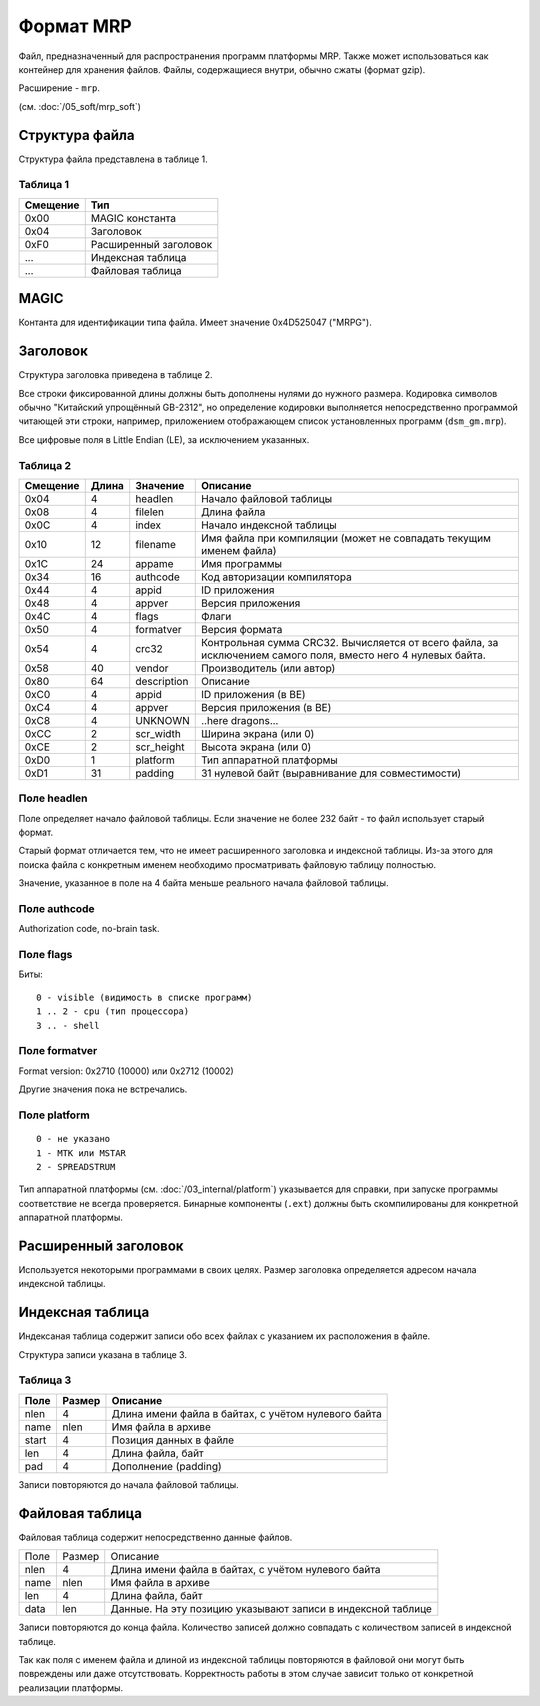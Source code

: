 Формат MRP
==========

Файл, предназначенный для распространения программ платформы MRP. Также может
использоваться как контейнер для хранения файлов. Файлы, содержащиеся внутри,
обычно сжаты (формат gzip).

Расширение - ``mrp``.

(см. :doc:`/05_soft/mrp_soft`)

Структура файла
---------------

Структура файла представлена в таблице 1.

Таблица 1
~~~~~~~~~

+----------+-----------------------+
| Смещение | Тип                   | 
+==========+=======================+
| 0x00     | MAGIC константа       |
+----------+-----------------------+
| 0x04     | Заголовок             |
+----------+-----------------------+
| 0xF0     | Расширенный заголовок |
+----------+-----------------------+
| ...      | Индексная таблица     |
+----------+-----------------------+
| ...      | Файловая таблица      |
+----------+-----------------------+

MAGIC
-----
Контанта для идентификации типа файла. Имеет значение 0х4D525047 ("MRPG").

Заголовок
---------

Структура заголовка приведена в таблице 2. 

Все строки фиксированной длины должны быть дополнены нулями до нужного размера.
Кодировка символов обычно "Китайский упрощённый GB-2312", но определение кодировки
выполняется непосредственно программой читающей эти строки, например, приложением
отображающем список установленных программ (``dsm_gm.mrp``).

Все цифровые поля в Little Endian (LE), за исключением указанных.

Таблица 2
~~~~~~~~~

+----------+-------+-------------+---------------------------------------------+
| Смещение | Длина | Значение    | Описание                                    |
+==========+=======+=============+=============================================+
|     0x04 |    4  | headlen     | Начало файловой таблицы                     |
+----------+-------+-------------+---------------------------------------------+
|     0x08 |    4  | filelen     | Длина файла                                 |
+----------+-------+-------------+---------------------------------------------+
|     0x0С |    4  | index       | Начало индексной таблицы                    |
+----------+-------+-------------+---------------------------------------------+
|     0x10 |   12  | filename    | Имя файла при компиляции (может не          |
|          |       |             | совпадать текущим именем файла)             |
+----------+-------+-------------+---------------------------------------------+
|     0x1С |   24  | appame      | Имя программы                               |
+----------+-------+-------------+---------------------------------------------+
|     0x34 |   16  | authcode    | Код авторизации компилятора                 |
+----------+-------+-------------+---------------------------------------------+
|     0x44 |    4  | appid       | ID приложения                               |
+----------+-------+-------------+---------------------------------------------+
|     0x48 |    4  | appver      | Версия приложения                           |
+----------+-------+-------------+---------------------------------------------+
|     0x4C |    4  | flags       | Флаги                                       |
+----------+-------+-------------+---------------------------------------------+
|     0x50 |    4  | formatver   | Версия формата                              |
+----------+-------+-------------+---------------------------------------------+
|     0x54 |    4  | crc32       | Контрольная сумма CRC32. Вычисляется от     |
|          |       |             | всего  файла, за исключением самого поля,   |
|          |       |             | вместо него 4 нулевых байта.                |
+----------+-------+-------------+---------------------------------------------+
|     0x58 |   40  | vendor      | Производитель (или автор)                   |
+----------+-------+-------------+---------------------------------------------+
|     0x80 |   64  | description | Описание                                    |
+----------+-------+-------------+---------------------------------------------+
|     0xС0 |    4  | appid       | ID приложения (в BE)                        |
+----------+-------+-------------+---------------------------------------------+
|     0xС4 |    4  | appver      | Версия приложения (в BE)                    |
+----------+-------+-------------+---------------------------------------------+
|     0xС8 |    4  | UNKNOWN     | ..here dragons...                           |
+----------+-------+-------------+---------------------------------------------+
|     0xСC |    2  | scr_width   | Ширина экрана (или 0)                       |
+----------+-------+-------------+---------------------------------------------+
|     0xСE |    2  | scr_height  | Высота экрана (или 0)                       |
+----------+-------+-------------+---------------------------------------------+
|     0xD0 |    1  | platform    | Тип аппаратной платформы                    |
+----------+-------+-------------+---------------------------------------------+
|     0xD1 |   31  | padding     | 31 нулевой байт (выравнивание для           | 
|          |       |             | совместимости)                              |
+----------+-------+-------------+---------------------------------------------+

Поле headlen
~~~~~~~~~~~~

Поле определяет начало файловой таблицы. Если значение не более 232 байт - то 
файл использует старый формат. 

Старый формат отличается тем, что не имеет расширенного заголовка и индексной 
таблицы. Из-за этого для поиска файла с конкретным именем необходимо 
просматривать файловую таблицу полностью.

Значение, указанное в поле на 4 байта меньше реального начала файловой таблицы.

Поле authcode
~~~~~~~~~~~~~

Authorization code, no-brain task.


Поле flags
~~~~~~~~~~

Биты:

::

  0 - visible (видимость в списке программ)
  1 .. 2 - cpu (тип процессора)
  3 .. - shell


Поле formatver
~~~~~~~~~~~~~~

Format version: 0x2710 (10000) или 0x2712 (10002)

Другие значения пока не встречались.


Поле platform
~~~~~~~~~~~~~
::

  0 - не указано
  1 - MTK или MSTAR
  2 - SPREADSTRUM

Тип аппаратной платформы (см. :doc:`/03_internal/platform`) указывается для 
справки, при запуске программы соответствие не всегда проверяется. Бинарные 
компоненты (``.ext``) должны быть скомпилированы для конкретной аппаратной 
платформы.

Расширенный заголовок
---------------------

Используется некоторыми программами в своих целях. Размер заголовка 
определяется адресом начала индексной таблицы.

Индексная таблица
-----------------

Индексаная таблица содержит записи обо всех файлах с указанием их расположения 
в файле. 

Структура записи указана в таблице 3.

Таблица 3
~~~~~~~~~

+-------+--------+-----------------------------------------------------+
| Поле  | Размер | Описание                                            |
+=======+========+=====================================================+
|  nlen |      4 | Длина имени файла в байтах, с учётом нулевого байта |
+-------+--------+-----------------------------------------------------+
|  name |   nlen | Имя файла в архиве                                  |
+-------+--------+-----------------------------------------------------+
| start |      4 | Позиция данных в файле                              |
+-------+--------+-----------------------------------------------------+
|   len |      4 | Длина файла, байт                                   |
+-------+--------+-----------------------------------------------------+
|   pad |      4 | Дополнение (padding)                                |
+-------+--------+-----------------------------------------------------+
 
Записи повторяются до начала файловой таблицы.


Файловая таблица
----------------

Файловая таблица содержит непосредственно данные файлов.

+------+--------+-------------------------------------------------------+
| Поле | Размер | Описание                                              |
+------+--------+-------------------------------------------------------+
| nlen |      4 | Длина имени файла в байтах, с учётом нулевого байта   |
+------+--------+-------------------------------------------------------+
| name |   nlen | Имя файла в архиве                                    |
+------+--------+-------------------------------------------------------+ 
|  len |      4 | Длина файла, байт                                     |
+------+--------+-------------------------------------------------------+
| data |    len | Данные. На эту позицию указывают записи в индексной   |
|      |        | таблице                                               |
+------+--------+-------------------------------------------------------+

Записи повторяются до конца файла. Количество записей должно совпадать с 
количеством записей в индексной таблице.

Так как поля с именем файла и длиной из индексной таблицы повторяются в
файловой они могут быть повреждены или даже отсутствовать. Корректность работы 
в этом случае зависит только от конкретной реализации платформы.

